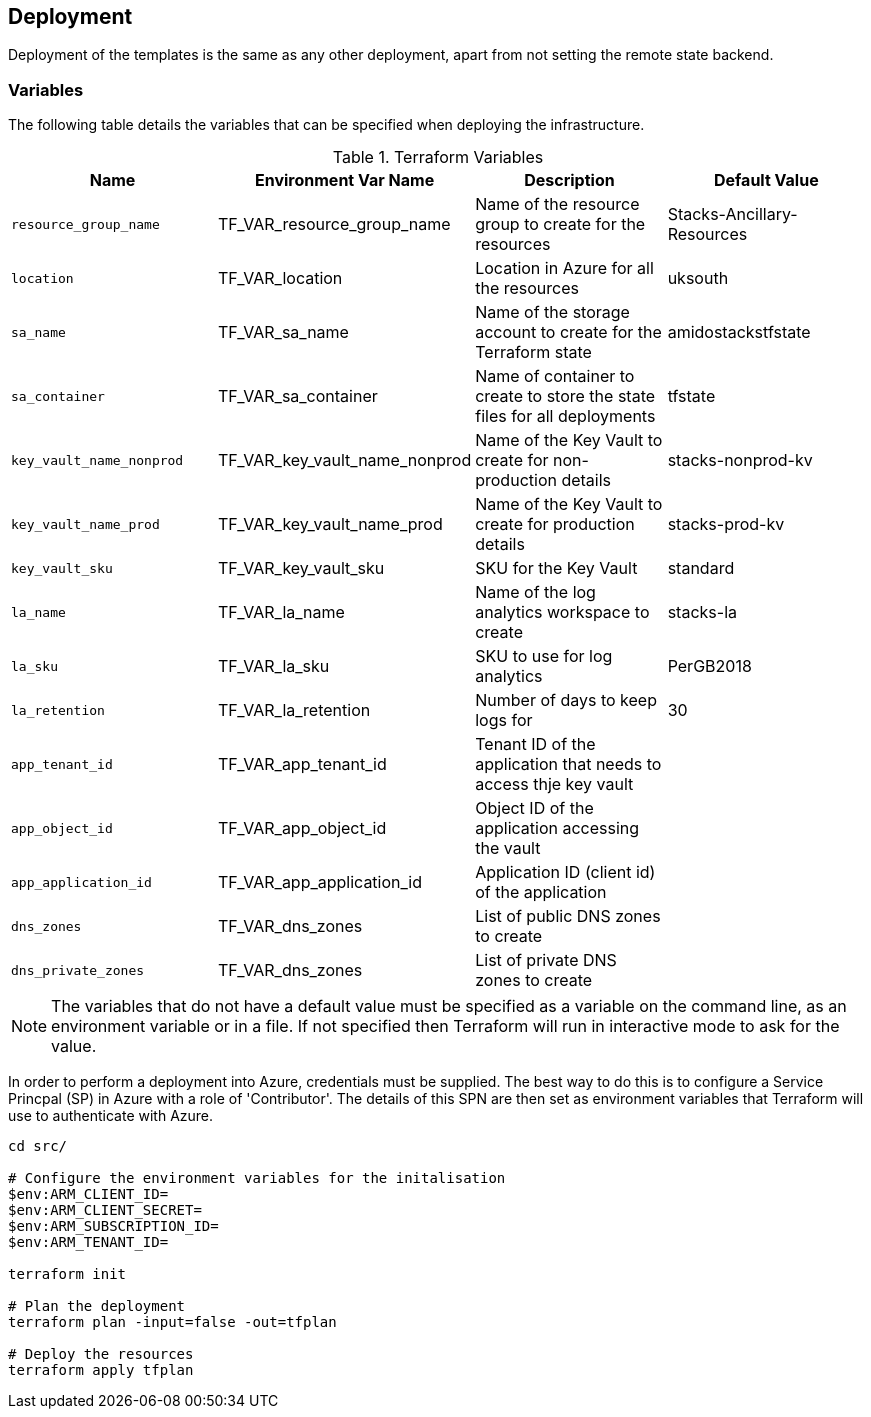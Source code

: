 == Deployment

Deployment of the templates is the same as any other deployment, apart from not setting the remote state backend.

=== Variables

The following table details the variables that can be specified when deploying the infrastructure.

.Terraform Variables
[options=header]
|===
| Name | Environment Var Name | Description | Default Value
| `resource_group_name` | TF_VAR_resource_group_name | Name of the resource group to create for the resources | Stacks-Ancillary-Resources
| `location` | TF_VAR_location | Location in Azure for all the resources | uksouth
| `sa_name` | TF_VAR_sa_name | Name of the storage account to create for the Terraform state | amidostackstfstate
| `sa_container` | TF_VAR_sa_container | Name of container to create to store the state files for all deployments | tfstate
| `key_vault_name_nonprod` | TF_VAR_key_vault_name_nonprod | Name of the Key Vault to create for non-production details | stacks-nonprod-kv
| `key_vault_name_prod` | TF_VAR_key_vault_name_prod | Name of the Key Vault to create for production details | stacks-prod-kv
| `key_vault_sku` | TF_VAR_key_vault_sku | SKU for the Key Vault | standard
| `la_name` | TF_VAR_la_name | Name of the log analytics workspace to create | stacks-la
| `la_sku` | TF_VAR_la_sku | SKU to use for log analytics | PerGB2018
| `la_retention` | TF_VAR_la_retention | Number of days to keep logs for | 30
| `app_tenant_id` | TF_VAR_app_tenant_id | Tenant ID of the application that needs to access thje key vault |
| `app_object_id` | TF_VAR_app_object_id | Object ID of the application accessing the vault | 
| `app_application_id` | TF_VAR_app_application_id | Application ID (client id) of the application |
| `dns_zones` | TF_VAR_dns_zones | List of public DNS zones to create |
| `dns_private_zones` | TF_VAR_dns_zones | List of private DNS zones to create |
|=== 

NOTE: The variables that do not have a default value must be specified as a variable on the command line, as an environment variable or in a file. If not specified then Terraform will run in interactive mode to ask for the value.

In order to perform a deployment into Azure, credentials must be supplied. The best way to do this is to configure a Service Princpal (SP) in Azure with a role of 'Contributor'. The details of this SPN are then set as environment variables that Terraform will use to authenticate with Azure.

[source,powershell]
----
cd src/

# Configure the environment variables for the initalisation
$env:ARM_CLIENT_ID=
$env:ARM_CLIENT_SECRET=
$env:ARM_SUBSCRIPTION_ID=
$env:ARM_TENANT_ID=

terraform init

# Plan the deployment
terraform plan -input=false -out=tfplan

# Deploy the resources
terraform apply tfplan

----
